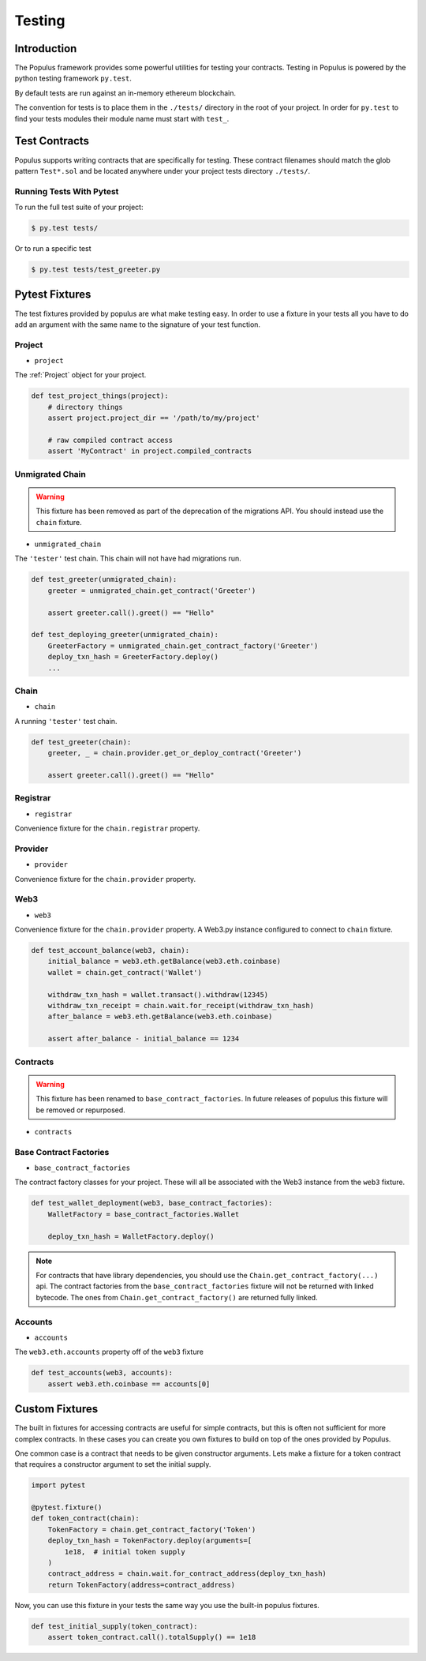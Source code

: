 Testing
=======


Introduction
------------

The Populus framework provides some powerful utilities for testing your
contracts.  Testing in Populus is powered by the python testing framework
``py.test``.

By default tests are run against an in-memory ethereum blockchain.

The convention for tests is to place them in the ``./tests/`` directory in the
root of your project.  In order for ``py.test`` to find your tests modules
their module name must start with ``test_``.


Test Contracts
--------------

Populus supports writing contracts that are specifically for testing.  These
contract filenames should match the glob pattern ``Test*.sol`` and be located
anywhere under your project tests directory ``./tests/``.


Running Tests With Pytest
~~~~~~~~~~~~~~~~~~~~~~~~~

To run the full test suite of your project:

.. code-block:: shell

    $ py.test tests/


Or to run a specific test

.. code-block:: shell

    $ py.test tests/test_greeter.py


Pytest Fixtures
---------------

The test fixtures provided by populus are what make testing easy.  In order to
use a fixture in your tests all you have to do add an argument with the same
name to the signature of your test function.
 


Project
~~~~~~~

* ``project``

The :ref:`Project` object for your project.


.. code-block:: python

    def test_project_things(project):
        # directory things
        assert project.project_dir == '/path/to/my/project'

        # raw compiled contract access
        assert 'MyContract' in project.compiled_contracts


Unmigrated Chain
~~~~~~~~~~~~~~~~

.. warning:: This fixture has been removed as part of the deprecation of the migrations API.  You should instead use the ``chain`` fixture.


* ``unmigrated_chain``

The ``'tester'`` test chain.  This chain will not have had migrations run.


.. code-block:: python

    def test_greeter(unmigrated_chain):
        greeter = unmigrated_chain.get_contract('Greeter')

        assert greeter.call().greet() == "Hello"

    def test_deploying_greeter(unmigrated_chain):
        GreeterFactory = unmigrated_chain.get_contract_factory('Greeter')
        deploy_txn_hash = GreeterFactory.deploy()
        ...


Chain
~~~~~

* ``chain``

A running ``'tester'`` test chain.


.. code-block:: python

    def test_greeter(chain):
        greeter, _ = chain.provider.get_or_deploy_contract('Greeter')

        assert greeter.call().greet() == "Hello"


Registrar
~~~~~

* ``registrar``

Convenience fixture for the ``chain.registrar`` property.


Provider
~~~~~

* ``provider``

Convenience fixture for the ``chain.provider`` property.


Web3
~~~~

* ``web3``

Convenience fixture for the ``chain.provider`` property.  A Web3.py instance
configured to connect to ``chain`` fixture.

.. code-block:: python

    def test_account_balance(web3, chain):
        initial_balance = web3.eth.getBalance(web3.eth.coinbase)
        wallet = chain.get_contract('Wallet')

        withdraw_txn_hash = wallet.transact().withdraw(12345)
        withdraw_txn_receipt = chain.wait.for_receipt(withdraw_txn_hash)
        after_balance = web3.eth.getBalance(web3.eth.coinbase)

        assert after_balance - initial_balance == 1234

Contracts
~~~~~~~~~

.. warning:: This fixture has been renamed to ``base_contract_factories``.  In future releases of populus this fixture will be removed or repurposed.


* ``contracts``

Base Contract Factories
~~~~~~~~~~~~~~~~~~~~~~~

* ``base_contract_factories``

The contract factory classes for your project.  These will all be
associated with the Web3 instance from the ``web3`` fixture.

.. code-block:: python

    def test_wallet_deployment(web3, base_contract_factories):
        WalletFactory = base_contract_factories.Wallet

        deploy_txn_hash = WalletFactory.deploy()

.. note::

    For contracts that have library dependencies, you should use the
    ``Chain.get_contract_factory(...)`` api.  The contract factories from the
    ``base_contract_factories`` fixture will not be returned with linked
    bytecode.  The ones from ``Chain.get_contract_factory()`` are returned
    fully linked.


Accounts
~~~~~~~~

* ``accounts``

The ``web3.eth.accounts`` property off of the ``web3`` fixture


.. code-block:: python

    def test_accounts(web3, accounts):
        assert web3.eth.coinbase == accounts[0]


Custom Fixtures
---------------

The built in fixtures for accessing contracts are useful for simple contracts,
but this is often not sufficient for more complex contracts.  In these cases you can create you own fixtures to build on top of the ones provided by Populus.

One common case is a contract that needs to be given constructor arguments.
Lets make a fixture for a token contract that requires a constructor argument
to set the initial supply.

.. code-block:: python

    import pytest

    @pytest.fixture()
    def token_contract(chain):
        TokenFactory = chain.get_contract_factory('Token')
        deploy_txn_hash = TokenFactory.deploy(arguments=[
            1e18,  # initial token supply
        )
        contract_address = chain.wait.for_contract_address(deploy_txn_hash)
        return TokenFactory(address=contract_address)


Now, you can use this fixture in your tests the same way you use the built-in
populus fixtures.

.. code-block:: python

    def test_initial_supply(token_contract):
        assert token_contract.call().totalSupply() == 1e18
